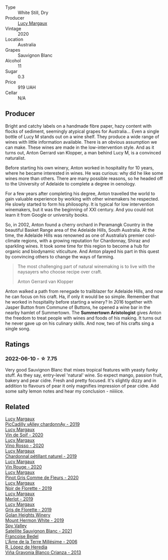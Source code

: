 #+attr_html: :class wine-main-image
[[file:/images/25/826ae6-7e73-42f5-b2d3-5ce86b81b56b/2022-06-09-22-04-34-IMG-0391@512.webp]]

- Type :: White Still, Dry
- Producer :: [[barberry:/producers/7d56e606-ec79-40e4-a24a-9542ff08f1c3][Lucy Margaux]]
- Vintage :: 2020
- Location :: Australia
- Grapes :: Sauvignon Blanc
- Alcohol :: 11
- Sugar :: 0.3
- Price :: 919 UAH
- Cellar :: N/A

** Producer

Bright and catchy labels on a handmade fibre paper, hazy content with flocks of sediment, seemingly atypical grapes for Australia... Even a single bottle of Lucy M stands out on a wine shelf. They produce a wide range of wines with little information available. There is an obvious assumption we can make. These wines are made in the low-intervention style. And as it turns out, Anton Gerrard van Klopper, a man behind Lucy M, is a convinced naturalist.

Before starting his own winery, Anton worked in hospitality for 10 years, where he became interested in wines. He was curious: why did he like some wines more than others. There are many possible reasons, so he headed off to the University of Adelaide to complete a degree in oenology.

For a few years after completing his degree, Anton travelled the world to gain valuable experience by working with other winemakers he respected. He slowly started to form his philosophy. It is typical for low intervention winemakers, but it was the beginning of XXI century. And you could not learn it from Google or university books.

So, in 2002, Anton found a cherry orchard in Peramangk Country in the beautiful Basket Range area of the Adelaide Hills, South Australia. At the time, the Adelaide Hills was renowned as one of Australia’s premier cool-climate regions, with a growing reputation for Chardonnay, Shiraz and sparkling wines. It took some time for this region to become a hub for organic and biodynamic viticulture. And Anton played his part in this quest by convincing others to change the ways of farming.

#+begin_quote
The most challenging part of natural winemaking is to live with the naysayers who choose recipe over craft.

Anton Gerrard van Klopper
#+end_quote

Anton walked a path from renegade to trailblazer for Adelaide Hills, and now he can focus on his craft. Ha, if only it would be so simple. Remember that he worked in hospitality before starting a winery? In 2016 together with Jasper Button from Commune of Buttons, he opened a wine bar in the nearby hamlet of Summertown. The **Summertown Aristologist** gives Anton the freedom to treat people with wines and foods of his making. It turns out he never gave up on his culinary skills. And now, two of his crafts sing a single song.

** Ratings

*** 2022-06-10 - ☆ 7.75

Very good Sauvignon Blanc that mixes tropical features with yeasty funky stuff. As they say, entry-level 'natural' wine. So expect mango, passion fruit, bakery and pear cidre. Fresh and pretty focused. It's slightly dizzy and in addition to flavours of pear it only magnifies impression of pear cidre. Add some salty lemon notes and hear my conclusion - niiiiice.

** Related

#+begin_export html
<div class="flex-container">
  <a class="flex-item flex-item-left" href="/wines/0f0c81ab-01db-4463-8988-d2267f9e1377.html">
    <img class="flex-bottle" src="/images/0f/0c81ab-01db-4463-8988-d2267f9e1377/2023-05-29-09-41-15-8198C1A8-84D1-417C-95E0-1311FB0E1DA1-1-105-c@512.webp"></img>
    <section class="h">Lucy Margaux</section>
    <section class="h text-bolder">PicCadilly vAlley chardonnAy - 2019</section>
  </a>

  <a class="flex-item flex-item-right" href="/wines/3004717d-3e01-44bf-b375-e23d26508b9a.html">
    <img class="flex-bottle" src="/images/30/04717d-3e01-44bf-b375-e23d26508b9a/2022-06-09-21-56-47-IMG-0385@512.webp"></img>
    <section class="h">Lucy Margaux</section>
    <section class="h text-bolder">Vin de Soif - 2020</section>
  </a>

  <a class="flex-item flex-item-left" href="/wines/40b6bb78-3c39-483f-87d6-f8a2d5fe4dc2.html">
    <img class="flex-bottle" src="/images/40/b6bb78-3c39-483f-87d6-f8a2d5fe4dc2/2022-05-08-18-07-23-IMG-0040@512.webp"></img>
    <section class="h">Lucy Margaux</section>
    <section class="h text-bolder">Vino Rosso - 2020</section>
  </a>

  <a class="flex-item flex-item-right" href="/wines/58f06e3f-5408-4d50-843d-dc0c988b89aa.html">
    <img class="flex-bottle" src="/images/58/f06e3f-5408-4d50-843d-dc0c988b89aa/2023-05-29-09-42-43-BA333C93-B7FD-4C5B-92F5-E334A1179A29-1-105-c@512.webp"></img>
    <section class="h">Lucy Margaux</section>
    <section class="h text-bolder">Chardonnal pétillant naturel - 2019</section>
  </a>

  <a class="flex-item flex-item-left" href="/wines/62a4a5f1-f9f5-4987-aaeb-009102fb83a9.html">
    <img class="flex-bottle" src="/images/62/a4a5f1-f9f5-4987-aaeb-009102fb83a9/2022-10-20-10-56-54-341AEF21-AB92-444D-8872-5011CB3A5BFB-1-105-c@512.webp"></img>
    <section class="h">Lucy Margaux</section>
    <section class="h text-bolder">Vin Rouge - 2020</section>
  </a>

  <a class="flex-item flex-item-right" href="/wines/8bb8fb69-9781-4451-81c7-fa0a592a1a56.html">
    <img class="flex-bottle" src="/images/8b/b8fb69-9781-4451-81c7-fa0a592a1a56/2022-07-23-10-36-38-E1E1F074-070D-4B01-BA55-48137F2B3A03-1-105-c@512.webp"></img>
    <section class="h">Lucy Margaux</section>
    <section class="h text-bolder">Pinot Gris Comme de Fleurs - 2020</section>
  </a>

  <a class="flex-item flex-item-left" href="/wines/98953414-b1c1-49cb-a48e-e4a0e2593565.html">
    <img class="flex-bottle" src="/images/98/953414-b1c1-49cb-a48e-e4a0e2593565/2022-11-12-12-33-57-0C817480-A23F-468B-A24F-8957FC97B7CE-1-105-c@512.webp"></img>
    <section class="h">Lucy Margaux</section>
    <section class="h text-bolder">Noir de Florette - 2019</section>
  </a>

  <a class="flex-item flex-item-right" href="/wines/b334886d-bd5f-48e3-8f54-523e45bb0d30.html">
    <img class="flex-bottle" src="/images/b3/34886d-bd5f-48e3-8f54-523e45bb0d30/2021-09-18-12-42-20-F71F74AA-734D-41D3-81FB-170198980526-1-105-c@512.webp"></img>
    <section class="h">Lucy Margaux</section>
    <section class="h text-bolder">Merlot - 2019</section>
  </a>

  <a class="flex-item flex-item-left" href="/wines/bed6e368-7baf-4af5-a5e6-95b83a768318.html">
    <img class="flex-bottle" src="/images/be/d6e368-7baf-4af5-a5e6-95b83a768318/2020-07-08-15-42-17-CBE93090-5AB7-4FCD-BF4D-E3EB3E119EF4-1-105-c@512.webp"></img>
    <section class="h">Lucy Margaux</section>
    <section class="h text-bolder">Gris de Florette - 2019</section>
  </a>

  <a class="flex-item flex-item-right" href="/wines/558ec6f4-6d6c-4099-ad54-d55ad3099682.html">
    <img class="flex-bottle" src="/images/55/8ec6f4-6d6c-4099-ad54-d55ad3099682/2022-06-09-21-42-35-IMG-0366@512.webp"></img>
    <section class="h">Golan Heights Winery</section>
    <section class="h text-bolder">Mount Hermon White - 2019</section>
  </a>

  <a class="flex-item flex-item-left" href="/wines/7652700d-3edc-46fa-8e74-624826b23830.html">
    <img class="flex-bottle" src="/images/76/52700d-3edc-46fa-8e74-624826b23830/2022-06-09-21-50-10-IMG-0374@512.webp"></img>
    <section class="h">Spy Valley</section>
    <section class="h text-bolder">Satellite Sauvignon Blanc - 2021</section>
  </a>

  <a class="flex-item flex-item-right" href="/wines/ca7dc126-0ea4-4245-93db-f07a87301a7e.html">
    <img class="flex-bottle" src="/images/ca/7dc126-0ea4-4245-93db-f07a87301a7e/2023-06-03-11-24-05-72980C88-A8D2-4369-942E-926D7D1690A4-1-105-c@512.webp"></img>
    <section class="h">Francoise Bedel</section>
    <section class="h text-bolder">L'Âme de la Terre Millésime - 2006</section>
  </a>

  <a class="flex-item flex-item-left" href="/wines/d80bf3be-6a53-45ae-97d9-11bb03df727b.html">
    <img class="flex-bottle" src="/images/d8/0bf3be-6a53-45ae-97d9-11bb03df727b/2021-11-26-07-52-20-EFDD60E8-41F3-43DF-A7D0-BA8088C4B646-1-105-c@512.webp"></img>
    <section class="h">R. López de Heredia</section>
    <section class="h text-bolder">Viña Gravonia Blanco Crianza - 2013</section>
  </a>

</div>
#+end_export

